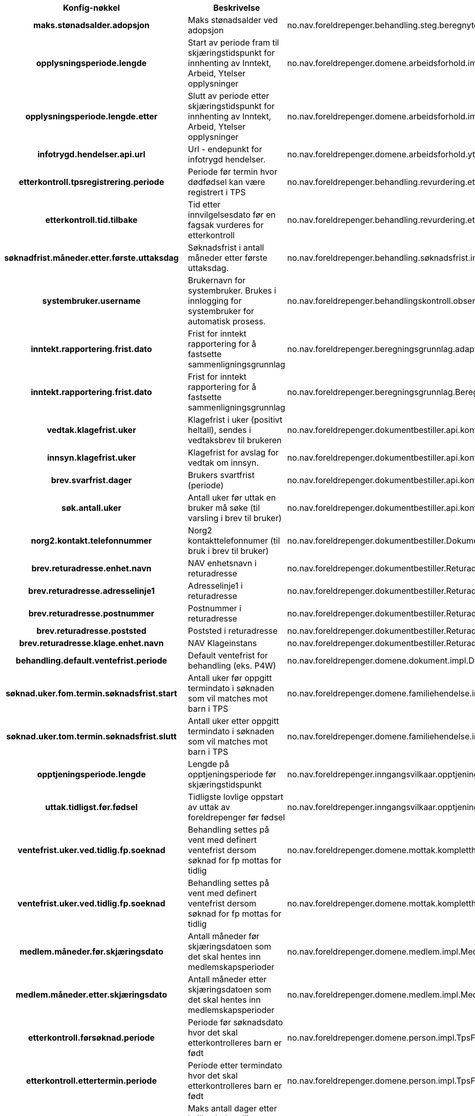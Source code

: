 
[options="header", cols="15h,20,20"]
|===
|Konfig-nøkkel|Beskrivelse|Bruk
|maks.stønadsalder.adopsjon|Maks stønadsalder ved adopsjon|no.nav.foreldrepenger.behandling.steg.beregnytelse.es.BeregneYtelseEngangsstønadStegImpl
|opplysningsperiode.lengde|Start av periode fram til skjæringstidspunkt for innhenting av Inntekt, Arbeid, Ytelser opplysninger|no.nav.foreldrepenger.domene.arbeidsforhold.impl.IAYRegisterInnhentingFPTjenesteImpl
|opplysningsperiode.lengde.etter|Slutt av periode etter skjæringstidspunkt for innhenting av Inntekt, Arbeid, Ytelser opplysninger|no.nav.foreldrepenger.domene.arbeidsforhold.impl.IAYRegisterInnhentingFPTjenesteImpl
|infotrygd.hendelser.api.url|Url - endepunkt for infotrygd hendelser.|no.nav.foreldrepenger.domene.arbeidsforhold.ytelse.infotrygd.hendelse.InfotrygdHendelseTjenesteImpl
|etterkontroll.tpsregistrering.periode|Periode før termin hvor dødfødsel kan være registrert i TPS|no.nav.foreldrepenger.behandling.revurdering.etterkontroll.task.AutomatiskEtterkontrollTask
|etterkontroll.tid.tilbake|Tid etter innvilgelsesdato før en fagsak vurderes for etterkontroll|no.nav.foreldrepenger.behandling.revurdering.etterkontroll.tjeneste.AutomatiskEtterkontrollTjeneste
|søknadfrist.måneder.etter.første.uttaksdag|Søknadsfrist i antall måneder etter første uttaksdag.|no.nav.foreldrepenger.behandling.søknadsfrist.impl.SøknadsfristForeldrepengerTjenesteImpl
|systembruker.username|Brukernavn for systembruker.  Brukes i innlogging for systembruker for automatisk prosess.|no.nav.foreldrepenger.behandlingskontroll.observer.HistorikkInnslagForAksjonspunktEventObserver
|inntekt.rapportering.frist.dato|Frist for inntekt rapportering for å fastsette sammenligningsgrunnlag|no.nav.foreldrepenger.beregningsgrunnlag.adapter.vltilregelmodell.MapBeregningsgrunnlagFraVLTilRegel
|inntekt.rapportering.frist.dato|Frist for inntekt rapportering for å fastsette sammenligningsgrunnlag|no.nav.foreldrepenger.beregningsgrunnlag.BeregningsperiodeTjeneste
|vedtak.klagefrist.uker|Klagefrist i uker (positivt heltall), sendes i vedtaksbrev til brukeren|no.nav.foreldrepenger.dokumentbestiller.api.konfig.BrevParametereImpl
|innsyn.klagefrist.uker|Klagefrist for avslag for vedtak om innsyn.|no.nav.foreldrepenger.dokumentbestiller.api.konfig.BrevParametereImpl
|brev.svarfrist.dager|Brukers svartfrist (periode)|no.nav.foreldrepenger.dokumentbestiller.api.konfig.BrevParametereImpl
|søk.antall.uker|Antall uker før uttak en bruker må søke (til varsling i brev til bruker)|no.nav.foreldrepenger.dokumentbestiller.api.konfig.BrevParametereImpl
|norg2.kontakt.telefonnummer|Norg2 kontakttelefonnumer (til bruk i brev til bruker)|no.nav.foreldrepenger.dokumentbestiller.DokumentDataTjenesteImpl
|brev.returadresse.enhet.navn|NAV enhetsnavn i returadresse|no.nav.foreldrepenger.dokumentbestiller.ReturadresseKonfigurasjon
|brev.returadresse.adresselinje1|Adresselinje1 i returadresse|no.nav.foreldrepenger.dokumentbestiller.ReturadresseKonfigurasjon
|brev.returadresse.postnummer|Postnummer i returadresse|no.nav.foreldrepenger.dokumentbestiller.ReturadresseKonfigurasjon
|brev.returadresse.poststed|Poststed i returadresse|no.nav.foreldrepenger.dokumentbestiller.ReturadresseKonfigurasjon
|brev.returadresse.klage.enhet.navn|NAV Klageinstans|no.nav.foreldrepenger.dokumentbestiller.ReturadresseKonfigurasjon
|behandling.default.ventefrist.periode|Default ventefrist for behandling (eks. P4W)|no.nav.foreldrepenger.domene.dokument.impl.DokumentBestillerTjenesteImpl
|søknad.uker.fom.termin.søknadsfrist.start|Antall uker før oppgitt termindato i søknaden som vil matches mot barn i TPS|no.nav.foreldrepenger.domene.familiehendelse.impl.FamilieHendelseTjenesteImpl
|søknad.uker.tom.termin.søknadsfrist.slutt|Antall uker etter oppgitt termindato i søknaden som vil matches mot barn i TPS|no.nav.foreldrepenger.domene.familiehendelse.impl.FamilieHendelseTjenesteImpl
|opptjeningsperiode.lengde|Lengde på opptjeningsperiode før skjæringstidspunkt|no.nav.foreldrepenger.inngangsvilkaar.opptjeningsperiode.InngangsvilkårOpptjeningsperiode
|uttak.tidligst.før.fødsel|Tidligste lovlige oppstart av uttak av foreldrepenger før fødsel|no.nav.foreldrepenger.inngangsvilkaar.opptjeningsperiode.InngangsvilkårOpptjeningsperiode
|ventefrist.uker.ved.tidlig.fp.soeknad|Behandling settes på vent med definert ventefrist dersom søknad for fp mottas for tidlig|no.nav.foreldrepenger.domene.mottak.kompletthettjeneste.impl.fp.KompletthetssjekkerSøknadFPFørstegangsbehandling
|ventefrist.uker.ved.tidlig.fp.soeknad|Behandling settes på vent med definert ventefrist dersom søknad for fp mottas for tidlig|no.nav.foreldrepenger.domene.mottak.kompletthettjeneste.impl.fp.KompletthetssjekkerSøknadFPRevurdering
|medlem.måneder.før.skjæringsdato|Antall måneder før skjæringsdatoen som det skal hentes inn medlemskapsperioder|no.nav.foreldrepenger.domene.medlem.impl.MedlemskapPerioderTjenesteImpl
|medlem.måneder.etter.skjæringsdato|Antall måneder etter skjæringsdatoen som det skal hentes inn medlemskapsperioder|no.nav.foreldrepenger.domene.medlem.impl.MedlemskapPerioderTjenesteImpl
|etterkontroll.førsøknad.periode|Periode før søknadsdato hvor det skal etterkontrolleres barn er født|no.nav.foreldrepenger.domene.person.impl.TpsFamilieTjenesteImpl
|etterkontroll.ettertermin.periode|Periode etter termindato hvor det skal etterkontrolleres barn er født|no.nav.foreldrepenger.domene.person.impl.TpsFamilieTjenesteImpl
|aksjonspunkt.dager.etter.termin.sjekk.fødsel|Maks antall dager etter hvilket behandling restartes/fødsel sjekkes ifm terminbekreftelse|no.nav.foreldrepenger.domene.registerinnhenting.impl.RegisterdataEndringshåndtererImpl
|oppdatere.registerdata.tidspunkt|Periode for hvor ofte registerdata skal oppdateres|no.nav.foreldrepenger.domene.registerinnhenting.impl.RegisterdataEndringshåndtererImpl
|medlem.måneder.før.skjæringsdato|Antall måneder før skjæringsdatoen som det skal hentes inn medlemskapsperioder|no.nav.foreldrepenger.domene.registerinnhenting.impl.RegisterdataInnhenterImpl
|medlem.måneder.etter.skjæringsdato|Antall måneder etter skjæringsdatoen som det skal hentes inn medlemskapsperioder|no.nav.foreldrepenger.domene.registerinnhenting.impl.RegisterdataInnhenterImpl
|etterkontroll.førsøknad.periode|Periode før søknadsdato hvor det skal etterkontrolleres barn er født|no.nav.foreldrepenger.domene.registerinnhenting.impl.RegisterdataInnhenterImpl
|etterkontroll.ettertermin.periode|Periode etter termindato hvor det skal etterkontrolleres barn er født|no.nav.foreldrepenger.domene.registerinnhenting.impl.RegisterdataInnhenterImpl
|registerinnhenting.grenseverdi.avstand|Øvre grense for når vi endre intervall for registerinnheting|no.nav.foreldrepenger.behandling.impl.SkjæringstidspunktTjenesteImpl
|opptjeningsperiode.lengde|Lengde på opptjeningsperiode før skjæringstidspunkt|no.nav.foreldrepenger.behandling.impl.SkjæringstidspunktTjenesteImpl
|uttak.tidligst.før.fødsel|Tidligste lovlige oppstart av uttak av foreldrepenger før fødsel|no.nav.foreldrepenger.behandling.impl.SkjæringstidspunktTjenesteImpl
|dato.for.nye.beregningsregler|Dato for nye beregningsregler trer i kraft|no.nav.foreldrepenger.behandling.impl.VurderOmSakSkalTilInfotrygdTjenesteImpl
|antall.uker.forbeholdt.mor.etter.fødsel|Antall uker forbeholdt mor etter fødsel|no.nav.foreldrepenger.domene.uttak.kontroller.fakta.omsorg.AksjonspunktUtlederForOmsorg
|sak.frist.innsending.dok.uker|Frist for innsending av dokumentasjon|no.nav.foreldrepenger.behandling.impl.VurderFagsystemTjenesteImpl
|fordeling.venter.intervall|Fordeling venter i angitt intervall|no.nav.foreldrepenger.behandling.impl.VurderFagsystemTjenesteImpl
|application.name|Applikasjonsnavn|no.nav.foreldrepenger.web.app.selftest.Selftests
|aksjonspunkt.dager.etter.termin.sjekk.fødsel|Maks antall dager etter hvilket behandling restartes/fødsel sjekkes ifm terminbekreftelse|no.nav.foreldrepenger.web.app.tjenester.behandling.aksjonspunkt.app.oppdaterer.BekreftTerminbekreftelseOppdaterer
|bruker.gruppenavn.saksbehandler|Gruppenavn for rolle saksbehandler|no.nav.foreldrepenger.web.app.tjenester.behandling.app.BehandlingsprosessApplikasjonTjenesteImpl
|behandling.default.ventefrist.periode|Default ventefrist for behandling (eks. P4W)|no.nav.foreldrepenger.web.app.tjenester.behandling.app.BehandlingsutredningApplikasjonTjenesteImpl
|terminbekreftelse.tidligst.utstedelse.før.termin|Periode for tidligst utstedelse av terminbekreftelse etter termindato|no.nav.foreldrepenger.web.app.tjenester.behandling.familiehendelse.BekreftTerminbekreftelseValidator
|relaterte.ytelser.vl.periode.start|Periode bakover i tid fra dagens dato det skal søkes etter relaterte ytelser i Vedtaksløsning. Default P36M (36 måneder) før dagens dato|no.nav.foreldrepenger.web.app.tjenester.behandling.inntektarbeidytelse.BehandlingRelatertInformasjonApplikasjonTjenesteImpl
|vise.detaljerte.feilmeldinger|Hvis 'true' skal feilmeldinger vises detaljert for saksbehandler|no.nav.foreldrepenger.web.app.tjenester.integrasjonstatus.IntegrasjonstatusRestTjeneste
|rettskilde.url|Url som peker på rettkildene som brukes som beslutningsstøtte|no.nav.foreldrepenger.web.app.tjenester.konfig.KonfigRestTjeneste
|systemrutine.url|Lenke til systemrutiner|no.nav.foreldrepenger.web.app.tjenester.konfig.KonfigRestTjeneste
|bruker.gruppenavn.saksbehandler|Gruppenavn for rolle saksbehandler|no.nav.foreldrepenger.web.app.tjenester.saksbehandler.NavAnsattRestTjeneste
|bruker.gruppenavn.veileder|Gruppenavn for rolle veileder|no.nav.foreldrepenger.web.app.tjenester.saksbehandler.NavAnsattRestTjeneste
|bruker.gruppenavn.beslutter|Gruppenavn for rolle beslutter|no.nav.foreldrepenger.web.app.tjenester.saksbehandler.NavAnsattRestTjeneste
|bruker.gruppenavn.overstyrer|Gruppenavn for rolle overstyrer|no.nav.foreldrepenger.web.app.tjenester.saksbehandler.NavAnsattRestTjeneste
|bruker.gruppenavn.egenansatt|Gruppenavn for rolle egen ansatt|no.nav.foreldrepenger.web.app.tjenester.saksbehandler.NavAnsattRestTjeneste
|bruker.gruppenavn.kode6|Gruppenavn for rolle kode 6|no.nav.foreldrepenger.web.app.tjenester.saksbehandler.NavAnsattRestTjeneste
|bruker.gruppenavn.kode7|Gruppenavn for rolle kode 7|no.nav.foreldrepenger.web.app.tjenester.saksbehandler.NavAnsattRestTjeneste
|OpenIdConnect.issoHost|Servernavn for OIDC innlogging|no.nav.foreldrepenger.web.app.selftest.checks.OpenAmIssoHealthCheck
|===



